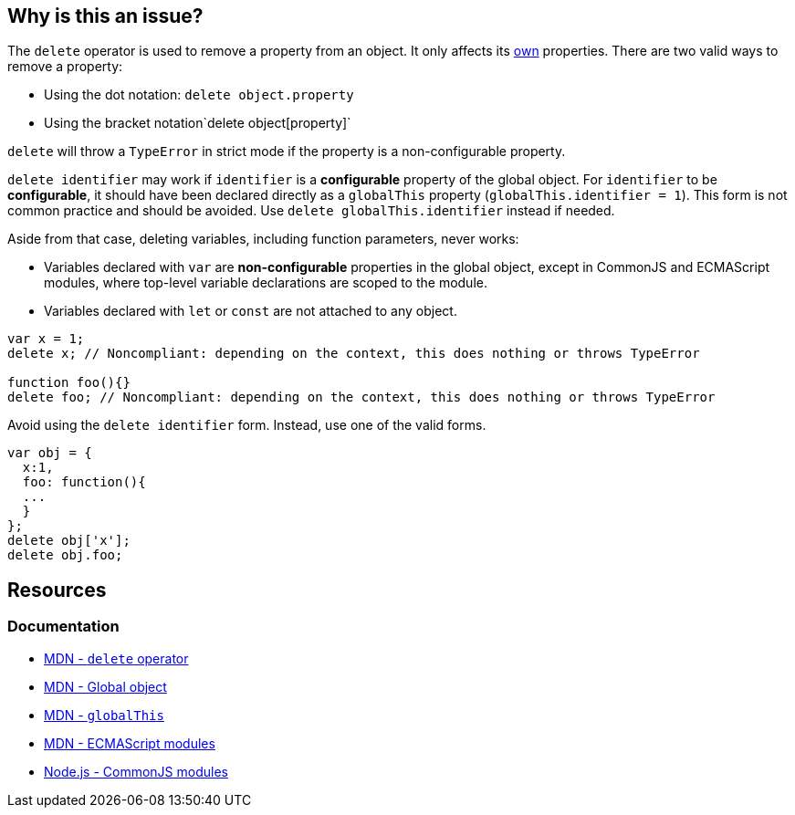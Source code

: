 == Why is this an issue?

The `delete` operator is used to remove a property from an object. It only affects its https://developer.mozilla.org/en-US/docs/Web/JavaScript/Reference/Global_Objects/Object/hasOwn[own] properties. There are two valid ways to remove a property:

* Using the dot notation: `delete object.property`
* Using the bracket notation`delete object[property]`

`delete` will throw a `TypeError` in strict mode if the property is a non-configurable property.

`delete identifier` may work if `identifier` is a *configurable* property of the global object. For `identifier` to be *configurable*, it should have been declared directly as a `globalThis` property (`globalThis.identifier = 1`). This form is not common practice and should be avoided. Use `delete globalThis.identifier` instead if needed.

Aside from that case, deleting variables, including function parameters, never works:

* Variables declared with `var` are *non-configurable* properties in the global object, except in CommonJS and ECMAScript modules, where top-level variable declarations are scoped to the module. 
* Variables declared with `let` or `const` are not attached to any object.

[source,javascript]
----
var x = 1;
delete x; // Noncompliant: depending on the context, this does nothing or throws TypeError

function foo(){}
delete foo; // Noncompliant: depending on the context, this does nothing or throws TypeError
----

Avoid using the `delete identifier` form. Instead, use one of the valid forms.

[source,javascript]
----
var obj = {
  x:1,
  foo: function(){
  ...
  }
};
delete obj['x'];
delete obj.foo;
----


== Resources

=== Documentation

* https://developer.mozilla.org/en-US/docs/Web/JavaScript/Reference/Operators/delete[MDN - `delete` operator]
* https://developer.mozilla.org/en-US/docs/Glossary/Global_object[MDN - Global object]
* https://developer.mozilla.org/en-US/docs/Web/JavaScript/Reference/Global_Objects/globalThis[MDN - `globalThis`]
* https://developer.mozilla.org/en-US/docs/Web/JavaScript/Guide/Modules[MDN - ECMAScript modules]
* https://nodejs.org/api/modules.html[Node.js - CommonJS modules]

ifdef::env-github,rspecator-view[]

'''
== Implementation Specification
(visible only on this page)

=== Message

Remove this "delete" operator or pass an object property to it.


=== Highlighting

* Primary: entire ``++delete++`` expression


'''
== Comments And Links
(visible only on this page)

=== on 4 Jun 2015, 12:13:03 Elena Vilchik wrote:
\[~ann.campbell.2] Assign to you for validation and completion (labels, SQALE). CC [~linda.martin]

=== on 4 Jun 2015, 14:10:16 Ann Campbell wrote:
\[~elena.vilchik] I've updated the description based on \https://developer.mozilla.org/en-US/docs/Web/JavaScript/Reference/Operators/delete, which shows that _sometimes_ ``++delete++`` does work on things that might be thought of as variables (even though they're really properties of the global object.)


Let me know if it's not okay

endif::env-github,rspecator-view[]
